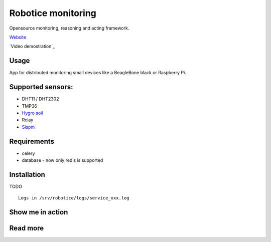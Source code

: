Robotice monitoring
===============

Opensource monitoring, reasoning and acting framework.

`Website`_

`Video demostration`_

Usage
-----

App for distributed monitoring small devices like a BeagleBone black or Raspberry Pi.

Supported sensors:
-----

* DHT11 / DHT2302
* TMP36
* `Hygro soil`_
* Relay
* `Sispm`_


Requirements
-----

* celery
* database - now only redis is supported

Installation
------------

TODO

::

	Logs in /srv/robotice/logs/service_xxx.log

Show me in action
-----

.. image:: /docs/img/show_me.gif

Read more
-----

.. _Website: http://www.robotice.cz
.. _Video demontration: TODO
.. _Sispm: http://sispmctl.sourceforge.net/
.. _Hygro soil: /docs/img/hygro.JPG
